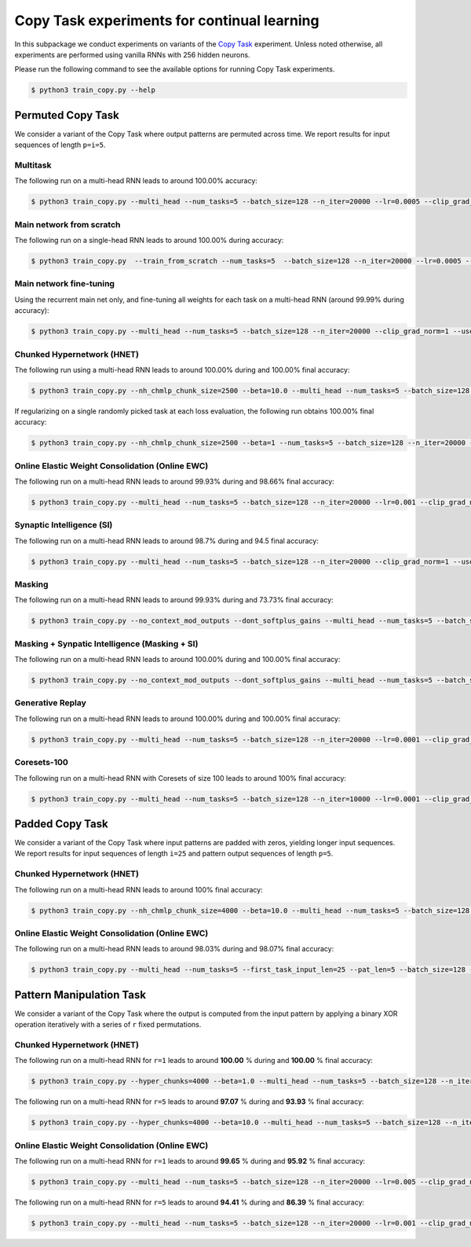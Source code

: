 Copy Task experiments for continual learning
============================================

.. Comment: Only the README content after the inclusion marker below will be added to the documentation by sphinx.
.. content-inclusion-marker-do-not-remove

In this subpackage we conduct experiments on variants of the `Copy Task <https://arxiv.org/abs/1410.5401>`__ experiment.
Unless noted otherwise, all experiments are performed using vanilla RNNs with 256 hidden neurons.

Please run the following command to see the available options for running Copy Task experiments.

.. code-block:: console

    $ python3 train_copy.py --help


Permuted Copy Task
------------------

We consider a variant of the Copy Task where output patterns are permuted across time. We report results for input sequences of length ``p=i=5``.

Multitask
^^^^^^^^^

The following run on a multi-head RNN leads to around 100.00% accuracy:

.. code-block:: console

    $ python3 train_copy.py --multi_head --num_tasks=5 --batch_size=128 --n_iter=20000 --lr=0.0005 --clip_grad_norm=1  --use_vanilla_rnn --use_cuda --multitask --orthogonal_hh_reg=1.0 --permute_time --input_len_step=0 --input_len_variability=0 


Main network from scratch
^^^^^^^^^^^^^^^^^^^^^^^^^

The following run on a single-head RNN leads to around 100.00% during accuracy:

.. code-block:: console

    $ python3 train_copy.py  --train_from_scratch --num_tasks=5  --batch_size=128 --n_iter=20000 --lr=0.0005 --clip_grad_norm=-1 --use_vanilla_rnn --use_cuda --orthogonal_hh_reg=1.0 --permute_time --input_len_step=0 --input_len_variability=0 

Main network fine-tuning
^^^^^^^^^^^^^^^^^^^^^^^^

Using the recurrent main net only, and fine-tuning all weights for each task on a multi-head RNN (around 99.99% during accuracy):

.. code-block:: console

    $ python3 train_copy.py --multi_head --num_tasks=5 --batch_size=128 --n_iter=20000 --clip_grad_norm=1 --use_vanilla_rnn --use_cuda --permute_time --input_len_step=0 --input_len_variability=0

Chunked Hypernetwork (HNET)
^^^^^^^^^^^^^^^^^^^^^^^^^^^

The following run using a multi-head RNN leads to around 100.00% during and 100.00% final accuracy:

.. code-block:: console

    $ python3 train_copy.py --nh_chmlp_chunk_size=2500 --beta=10.0 --multi_head --num_tasks=5 --batch_size=128 --n_iter=20000 --lr=0.0005 --clip_grad_norm=1 --rnn_arch="256" --net_act=tanh --use_vanilla_rnn --nh_hnet_type=chunked_hmlp --nh_hmlp_arch="50,50" --nh_cond_emb_size=32 --nh_chunk_emb_size="32" --use_new_hnet --std_normal_temb=1.0 --std_normal_emb=0.1 --use_cuda --hnet_all --hnet_reg_batch_size=-1 --orthogonal_hh_reg=10.0 --first_task_input_len=5 --input_len_step=0 --input_len_variability=0 --permute_time

If regularizing on a single randomly picked task at each loss evaluation, the following run obtains 100.00% final accuracy:

.. code-block:: console

    $ python3 train_copy.py --nh_chmlp_chunk_size=2500 --beta=1 --num_tasks=5 --batch_size=128 --n_iter=20000 --lr=0.0005 --clip_grad_norm=1 --rnn_arch="256" --net_act=tanh --use_vanilla_rnn --nh_hnet_type=chunked_hmlp --nh_hmlp_arch="50,50" --nh_cond_emb_size=32 --nh_chunk_emb_size="16" --use_new_hnet --std_normal_temb=1.0 --std_normal_emb=0.1 --use_cuda --hnet_all --hnet_reg_batch_size=1 --orthogonal_hh_reg=10.0 --first_task_input_len=5 --input_len_step=0 --input_len_variability=0 --permute_time

Online Elastic Weight Consolidation (Online EWC)
^^^^^^^^^^^^^^^^^^^^^^^^^^^^^^^^^^^^^^^^^^^^^^^^

The following run on a multi-head RNN leads to around 99.93% during and 98.66% final accuracy:

.. code-block:: console

    $ python3 train_copy.py --multi_head --num_tasks=5 --batch_size=128 --n_iter=20000 --lr=0.001 --clip_grad_norm=1.0 --use_vanilla_rnn --use_cuda --use_ewc --ewc_gamma=1.0 --ewc_lambda=100.0 --n_fisher=-1  --orthogonal_hh_reg=0.01 --permute_time

Synaptic Intelligence (SI)
^^^^^^^^^^^^^^^^^^^^^^^^^^

The following run on a multi-head RNN leads to around 98.7% during and 94.5 final accuracy:

.. code-block:: console

    $ python3 train_copy.py --multi_head --num_tasks=5 --batch_size=128 --n_iter=20000 --clip_grad_norm=1 --use_vanilla_rnn --use_cuda --orthogonal_hh_reg=1.0 --use_si --si_lambda=0.01 --si_task_loss_only --permute_time --input_len_step=0 --input_len_variability=0

Masking
^^^^^^^

The following run on a multi-head RNN leads to around 99.93% during and 73.73% final accuracy:

.. code-block:: console

    $ python3 train_copy.py --no_context_mod_outputs --dont_softplus_gains --multi_head --num_tasks=5 --batch_size=128 --n_iter=20000 --lr=0.005 --clip_grad_norm=100  --use_vanilla_rnn --orthogonal_hh_init --orthogonal_hh_reg=-1 --use_cuda --use_masks --permute_time --input_len_step=0 --input_len_variability=0 


Masking + Synpatic Intelligence (Masking + SI)
^^^^^^^^^^^^^^^^^^^^^^^^^^^^^^^^^^^^^^^^^^^^^^

The following run on a multi-head RNN leads to around 100.00% during and 100.00% final accuracy:

.. code-block:: console

    $ python3 train_copy.py --no_context_mod_outputs --dont_softplus_gains --multi_head --num_tasks=5 --batch_size=128 --n_iter=20000 --lr=0.005 --clip_grad_norm=100  --use_vanilla_rnn --orthogonal_hh_init --orthogonal_hh_reg=-1 --use_cuda --use_masks --use_si --si_task_loss_only --permute_time --input_len_step=0 --input_len_variability=0

Generative Replay 
^^^^^^^^^^^^^^^^^

The following run on a multi-head RNN leads to around 100.00% during and 100.00% final accuracy:

.. code-block:: console

    $ python3 train_copy.py --multi_head --num_tasks=5 --batch_size=128 --n_iter=20000 --lr=0.0001 --clip_grad_norm=100 --rnn_arch="256" --use_vanilla_rnn --use_cuda --use_replay --orthogonal_hh_init --orthogonal_hh_reg=1.0 --replay_pm_strength=1.0 --replay_rec_strength=10.0 --replay_distill_reg=1.0 --latent_dim=8 --dec_srnn_rec_layers="256" --dec_srnn_rec_type=elman --permute_time --input_len_step=0 --input_len_variability=0

Coresets-100
^^^^^^^^^^^^

The following run on a multi-head RNN with Coresets of size 100 leads to around 100% final accuracy:

.. code-block:: console

    $ python3 train_copy.py --multi_head --num_tasks=5 --batch_size=128 --n_iter=10000 --lr=0.0001 --clip_grad_norm=-1 --use_vanilla_rnn --use_cuda --use_replay --orthogonal_hh_init --orthogonal_hh_reg=10.0 --replay_distill_reg=10.0 --coreset_size=100 --permute_time --input_len_step=0 --input_len_variability=0


Padded Copy Task
----------------

We consider a variant of the Copy Task where input patterns are padded with zeros, yielding longer input sequences. We report results for input sequences of length ``i=25`` and pattern output sequences of length ``p=5``.

Chunked Hypernetwork (HNET)
^^^^^^^^^^^^^^^^^^^^^^^^^^^

The following run on a multi-head RNN leads to around 100% final accuracy:

.. code-block:: console

    $ python3 train_copy.py --nh_chmlp_chunk_size=4000 --beta=10.0 --multi_head --num_tasks=5 --batch_size=128 --n_iter=10000 --lr=0.001 --clip_grad_norm=10 --net_act=tanh --use_vanilla_rnn --nh_hnet_type=chunked_hmlp --nh_hmlp_arch="60,60,30" --nh_cond_emb_size=16 --nh_chunk_emb_size="32" --use_new_hnet --std_normal_temb=0.1 --std_normal_emb=0.1 --use_cuda --hnet_all --orthogonal_hh_reg=10.0 --first_task_input_len=25 --input_len_step=0 --input_len_variability=0 --pat_len=5

Online Elastic Weight Consolidation (Online EWC)
^^^^^^^^^^^^^^^^^^^^^^^^^^^^^^^^^^^^^^^^^^^^^^^^

The following run on a multi-head RNN leads to around 98.03% during and 98.07% final accuracy:

.. code-block:: console

    $ python3 train_copy.py --multi_head --num_tasks=5 --first_task_input_len=25 --pat_len=5 --batch_size=128 --n_iter=20000 --lr=0.005 --clip_grad_norm=1  --use_vanilla_rnn --use_cuda --orthogonal_hh_init --orthogonal_hh_reg=1.0 --use_ewc --ewc_lambda=10000.0 --n_fisher=200 --permute_time --input_len_step=0 --input_len_variability=0

Pattern Manipulation Task
-------------------------

We consider a variant of the Copy Task where the output is computed from the input pattern by applying a binary XOR operation iteratively with a series of ``r`` fixed permutations.

Chunked Hypernetwork (HNET)
^^^^^^^^^^^^^^^^^^^^^^^^^^^

The following run on a multi-head RNN for ``r=1`` leads to around **100.00** % during and **100.00** % final accuracy:

.. code-block:: console
    
    $ python3 train_copy.py --hyper_chunks=4000 --beta=1.0 --multi_head --num_tasks=5 --batch_size=128 --n_iter=20000 --lr=0.005 --clip_grad_norm=1 --use_vanilla_rnn --hnet_arch="64,64,32" --temb_size=32 --emb_size=32 --use_cuda --hnet_all --orthogonal_hh_reg=1.0 --permute_time --input_len_step=0 --input_len_variability=0 --permute_xor --permute_xor_iter=1 --permute_xor_separate

The following run on a multi-head RNN for ``r=5`` leads to around **97.07** % during and **93.93** % final accuracy:

.. code-block:: console
    
    $ python3 train_copy.py --hyper_chunks=4000 --beta=10.0 --multi_head --num_tasks=5 --batch_size=128 --n_iter=20000 --lr=0.005 --clip_grad_norm=1 --use_vanilla_rnn --hnet_arch="64,64,32" --temb_size=32 --emb_size=32 --use_cuda --hnet_all --orthogonal_hh_reg=1.0 --permute_time --input_len_step=0 --input_len_variability=0 --permute_xor --permute_xor_iter=5 --permute_xor_separate

Online Elastic Weight Consolidation (Online EWC)
^^^^^^^^^^^^^^^^^^^^^^^^^^^^^^^^^^^^^^^^^^^^^^^^

The following run on a multi-head RNN for ``r=1`` leads to around **99.65** % during and **95.92** % final accuracy:

.. code-block:: console

    $ python3 train_copy.py --multi_head --num_tasks=5 --batch_size=128 --n_iter=20000 --lr=0.005 --clip_grad_norm=1 --use_vanilla_rnn --use_cuda --orthogonal_hh_init --orthogonal_hh_reg=10 --use_ewc --ewc_lambda=1000.0 --n_fisher=200 --permute_time --input_len_step=0 --input_len_variability=0 --permute_xor --permute_xor_separate --permute_xor_iter=1

The following run on a multi-head RNN for ``r=5`` leads to around **94.41** % during and **86.39** % final accuracy:

.. code-block:: console

    $ python3 train_copy.py --multi_head --num_tasks=5 --batch_size=128 --n_iter=20000 --lr=0.001 --clip_grad_norm=-1 --use_vanilla_rnn --use_cuda --orthogonal_hh_init --orthogonal_hh_reg=10 --use_ewc --ewc_lambda=1000.0 --n_fisher=200 --permute_time --input_len_step=0 --input_len_variability=0 --permute_xor --permute_xor_separate --permute_xor_iter=5